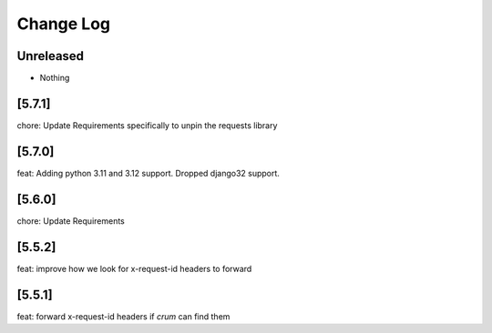 Change Log
==========

..
   All enhancements and patches to edx-rest-api-client will be documented
   in this file.  It adheres to the structure of http://keepachangelog.com/ ,
   but in reStructuredText instead of Markdown (for ease of incorporation into
   Sphinx documentation and the PyPI description). Additionally, we no longer
   track the date here since PyPi has its own history of dates based on when
   the package is published.

   This project adheres to Semantic Versioning (http://semver.org/).

.. There should always be an "Unreleased" section for changes pending release.

Unreleased
----------
* Nothing

[5.7.1]
--------
chore: Update Requirements specifically to unpin the requests library

[5.7.0]
--------
feat: Adding python 3.11 and 3.12 support. Dropped django32 support.

[5.6.0]
--------
chore: Update Requirements

[5.5.2]
--------
feat: improve how we look for x-request-id headers to forward

[5.5.1]
--------
feat: forward x-request-id headers if `crum` can find them
